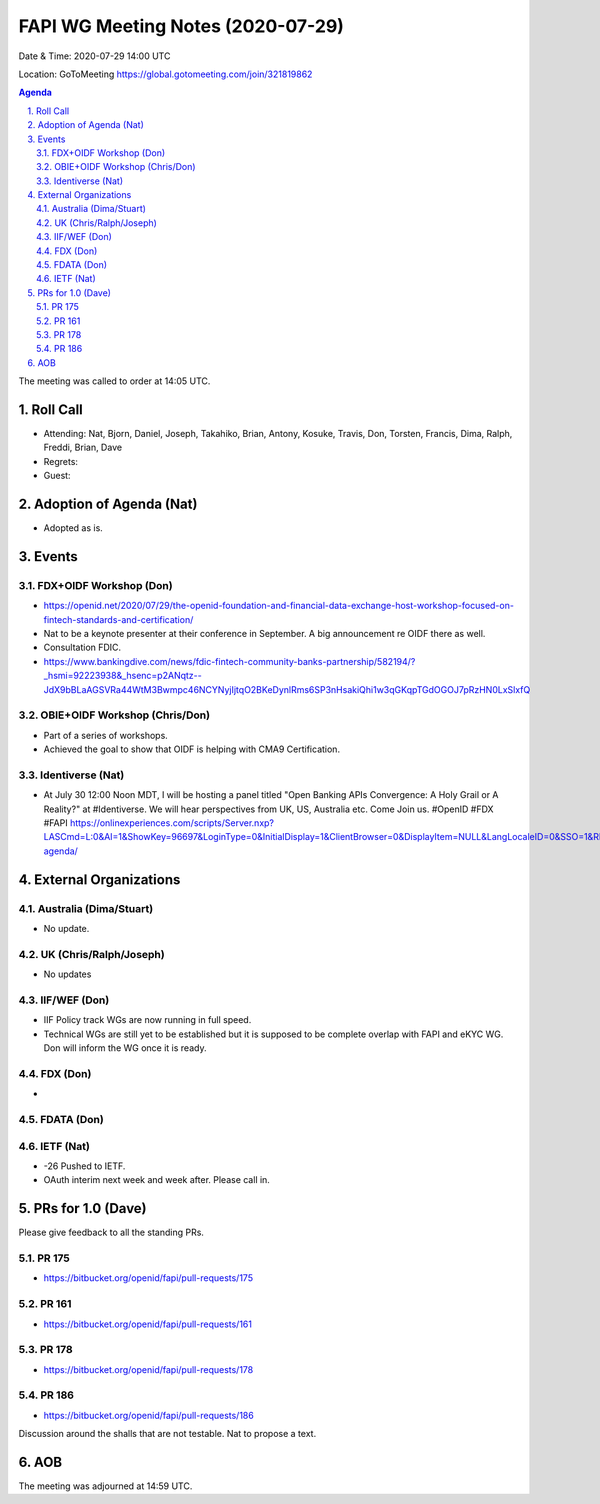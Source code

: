 ============================================
FAPI WG Meeting Notes (2020-07-29) 
============================================
Date & Time: 2020-07-29 14:00 UTC

Location: GoToMeeting https://global.gotomeeting.com/join/321819862

.. sectnum:: 
   :suffix: .


.. contents:: Agenda

The meeting was called to order at 14:05 UTC. 

Roll Call 
===========
* Attending: Nat, Bjorn, Daniel, Joseph, Takahiko, Brian, Antony, Kosuke, Travis, Don, Torsten, Francis, Dima, Ralph, Freddi, Brian, Dave
* Regrets: 
* Guest: 

Adoption of Agenda (Nat)
===========================
* Adopted as is. 

Events
===============
FDX+OIDF Workshop (Don)
-------------------------
* https://openid.net/2020/07/29/the-openid-foundation-and-financial-data-exchange-host-workshop-focused-on-fintech-standards-and-certification/
* Nat to be a keynote presenter at their conference in September. A big announcement re OIDF there as well. 
* Consultation FDIC. 
* https://www.bankingdive.com/news/fdic-fintech-community-banks-partnership/582194/?_hsmi=92223938&_hsenc=p2ANqtz--JdX9bBLaAGSVRa44WtM3Bwmpc46NCYNyjIjtqO2BKeDynlRms6SP3nHsakiQhi1w3qGKqpTGdOGOJ7pRzHN0LxSlxfQ

OBIE+OIDF Workshop (Chris/Don)
--------------------------------
* Part of a series of workshops. 
* Achieved the goal to show that OIDF is helping with CMA9 Certification. 

Identiverse (Nat)
-----------------------------
* At July 30 12:00 Noon MDT, I will be hosting a panel titled "Open Banking APIs Convergence: A Holy Grail or A Reality?" at #Identiverse. We will hear perspectives from UK, US, Australia etc. Come Join us. #OpenID #FDX #FAPI https://onlinexperiences.com/scripts/Server.nxp?LASCmd=L:0&AI=1&ShowKey=96697&LoginType=0&InitialDisplay=1&ClientBrowser=0&DisplayItem=NULL&LangLocaleID=0&SSO=1&RFR=https://identiverse.com/detailed-agenda/

External Organizations
========================

Australia (Dima/Stuart)
-------------------------
* No update. 

UK (Chris/Ralph/Joseph)
-------------------------
* No updates

IIF/WEF (Don)
--------------
* IIF Policy track WGs are now running in full speed. 
* Technical WGs are still yet to be established but it is supposed to be complete overlap with FAPI and eKYC WG. Don will inform the WG once it is ready. 


FDX (Don)
------------
* 


FDATA (Don)
---------------

IETF (Nat)
----------------
* -26 Pushed to IETF. 
* OAuth interim next week and week after. Please call in. 


PRs for 1.0 (Dave)
====================

Please give feedback to all the standing PRs. 

PR 175
---------
* https://bitbucket.org/openid/fapi/pull-requests/175

PR 161
----------
* https://bitbucket.org/openid/fapi/pull-requests/161

PR 178
----------
* https://bitbucket.org/openid/fapi/pull-requests/178

PR 186
----------
* https://bitbucket.org/openid/fapi/pull-requests/186

Discussion around the shalls that are not testable. 
Nat to propose a text. 

AOB
==========================


The meeting was adjourned at 14:59 UTC.
